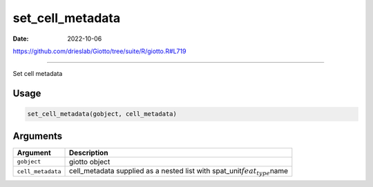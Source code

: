 =================
set_cell_metadata
=================

:Date: 2022-10-06

https://github.com/drieslab/Giotto/tree/suite/R/giotto.R#L719

===========

Set cell metadata

Usage
=====

.. code:: r

   set_cell_metadata(gobject, cell_metadata)

Arguments
=========

+-------------------------------+--------------------------------------+
| Argument                      | Description                          |
+===============================+======================================+
| ``gobject``                   | giotto object                        |
+-------------------------------+--------------------------------------+
| ``cell_metadata``             | cell_metadata supplied as a nested   |
|                               | list with                            |
|                               | spat_unit\ :math:`feat_type`\ name   |
+-------------------------------+--------------------------------------+
